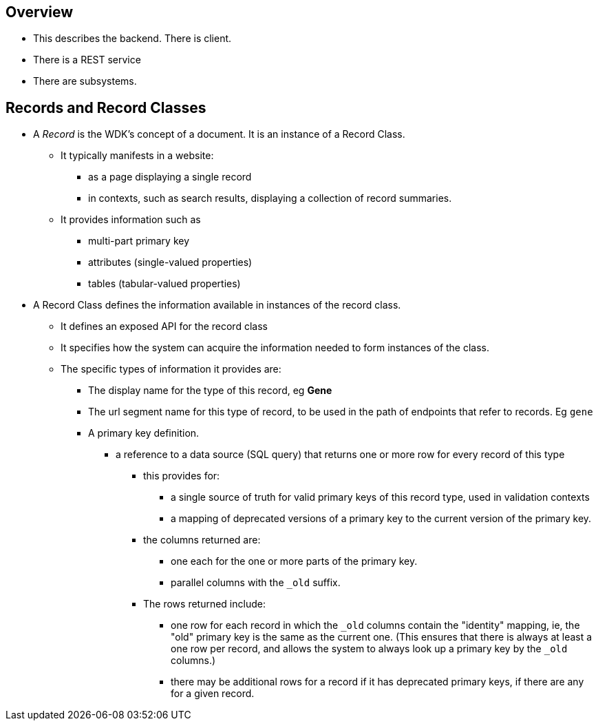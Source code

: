 == Overview
* This describes the backend.  There is client.
* There is a REST service
* There are subsystems.

== Records and Record Classes
* A _Record_ is the WDK's concept of a document. It is an instance of a Record Class.  
** It typically manifests in a website:
*** as a page displaying a single record
*** in contexts, such as search results, displaying a collection of record summaries.
** It provides information such as
*** multi-part primary key
*** attributes (single-valued properties)
*** tables (tabular-valued properties)
* A Record Class defines the information available in instances of the record class.
** It defines an exposed API for the record class
** It specifies how the system can acquire the information needed to form instances of the class.
** The specific types of information it provides are:
*** The display name for the type of this record, eg *Gene*
*** The url segment name for this type of record, to be used in the path of endpoints that refer to records.  Eg `gene`
*** A primary key definition.  
**** a reference to a data source (SQL query) that returns one or more row for every record of this type
***** this provides for:
****** a single source of truth for valid primary keys of this record type, used in validation contexts
****** a mapping of deprecated versions of a primary key to the current version of the primary key.
***** the columns returned are:
****** one each for the one or more parts of the primary key.  
****** parallel columns with the `_old` suffix.  
***** The rows returned include:
****** one row for each record in which the `_old` columns contain the "identity" mapping, ie, the "old" primary key is the same as the current one. (This ensures that there is always at least a one row per record, and allows the system to always look up a primary key by the `_old` columns.)
****** there may be additional rows for a record if it has deprecated primary keys, if there are any for a given record.

